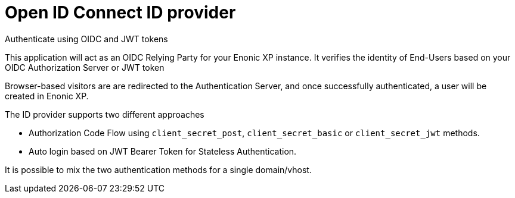 = Open ID Connect ID provider
:imagesdir: media/

Authenticate using OIDC and JWT tokens

This application will act as an OIDC Relying Party for your Enonic XP instance.
It verifies the identity of End-Users based on your OIDC Authorization Server or JWT token

Browser-based visitors are are redirected to the Authentication Server, and once successfully authenticated, a user will be created in Enonic XP.

The ID provider supports two different approaches

* Authorization Code Flow using `client_secret_post`, `client_secret_basic` or `client_secret_jwt` methods.
* Auto login based on JWT Bearer Token for Stateless Authentication.

It is possible to mix the two authentication methods for a single domain/vhost.